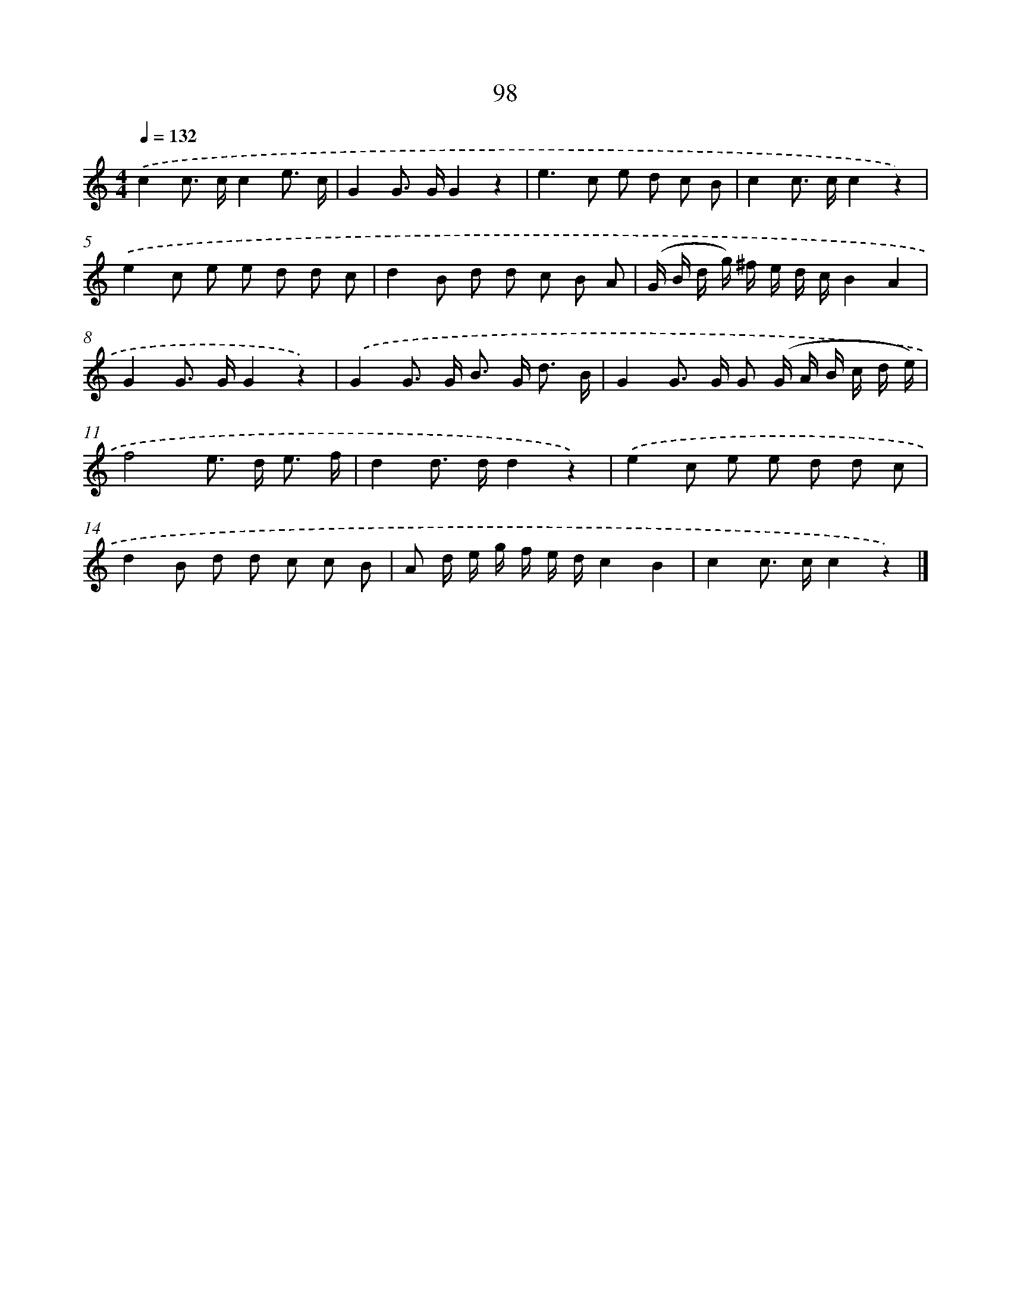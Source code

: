 X: 5794
T: 98
%%abc-version 2.0
%%abcx-abcm2ps-target-version 5.9.1 (29 Sep 2008)
%%abc-creator hum2abc beta
%%abcx-conversion-date 2018/11/01 14:36:22
%%humdrum-veritas 3346834022
%%humdrum-veritas-data 2817887828
%%continueall 1
%%barnumbers 0
L: 1/8
M: 4/4
Q: 1/4=132
K: C clef=treble
.('c2c> cc2e3/ c/ |
G2G> GG2z2 |
e2>c2 e d c B |
c2c> cc2z2) |
.('e2c e e d d c |
d2B d d c B A |
(G/ B/ d/ g/) ^f/ e/ d/ c/B2A2 |
G2G> GG2z2) |
.('G2G> G B> G d3/ B/ |
G2G> G G (G/ A/ B/ c/ d/ e/) |
f4e> d e3/ f/ |
d2d> dd2z2) |
.('e2c e e d d c |
d2B d d c c B |
A d/ e/ g/ f/ e/ d/c2B2 |
c2c> cc2z2) |]
